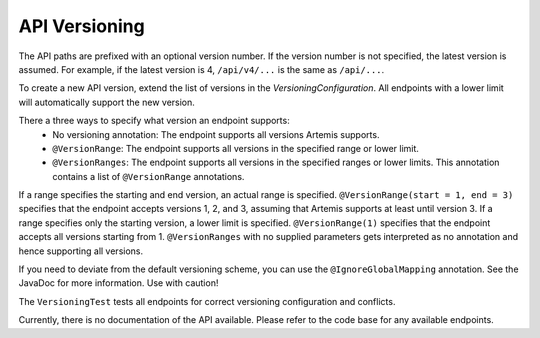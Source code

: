 API Versioning
===========================

The API paths are prefixed with an optional version number. If the version number is not specified, the latest version is assumed. For example, if the latest version is 4, ``/api/v4/...`` is the same as ``/api/...``.

To create a new API version, extend the list of versions in the `VersioningConfiguration`. All endpoints with a lower limit will automatically support the new version.

There a three ways to specify what version an endpoint supports:
    - No versioning annotation: The endpoint supports all versions Artemis supports.
    - ``@VersionRange``: The endpoint supports all versions in the specified range or lower limit.
    - ``@VersionRanges``: The endpoint supports all versions in the specified ranges or lower limits. This annotation contains a list of ``@VersionRange`` annotations.

If a range specifies the starting and end version, an actual range is specified. ``@VersionRange(start = 1, end = 3)`` specifies that the endpoint accepts versions 1, 2, and 3, assuming that Artemis supports at least until version 3. If a range specifies only the starting version, a lower limit is specified. ``@VersionRange(1)`` specifies that the endpoint accepts all versions starting from 1. ``@VersionRanges`` with no supplied parameters gets interpreted as no annotation and hence supporting all versions.

If you need to deviate from the default versioning scheme, you can use the ``@IgnoreGlobalMapping`` annotation. See the JavaDoc for more information. Use with caution!

The ``VersioningTest`` tests all endpoints for correct versioning configuration and conflicts.

Currently, there is no documentation of the API available. Please refer to the code base for any available endpoints.
